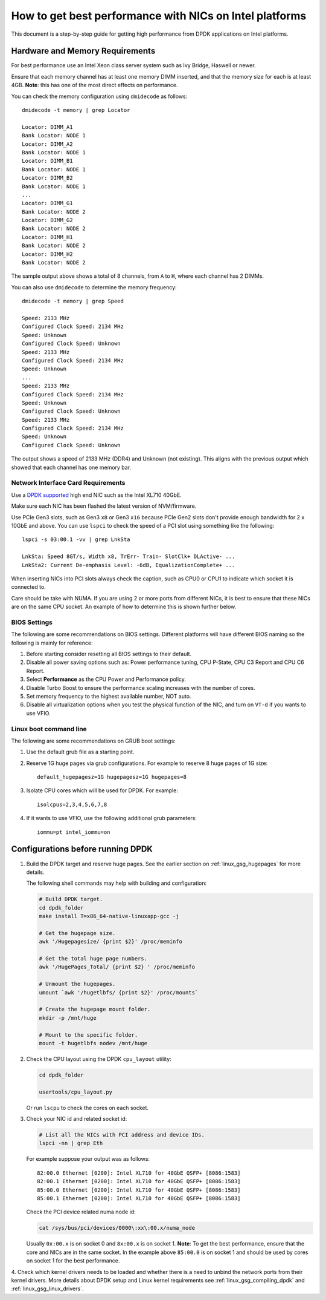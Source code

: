 How to get best performance with NICs on Intel platforms
========================================================

This document is a step-by-step guide for getting high performance from DPDK applications on Intel platforms.


Hardware and Memory Requirements
--------------------------------

For best performance use an Intel Xeon class server system such as Ivy Bridge, Haswell or newer.

Ensure that each memory channel has at least one memory DIMM inserted, and that the memory size for each is at least 4GB.
**Note**: this has one of the most direct effects on performance.

You can check the memory configuration using ``dmidecode`` as follows::

      dmidecode -t memory | grep Locator

      Locator: DIMM_A1
      Bank Locator: NODE 1
      Locator: DIMM_A2
      Bank Locator: NODE 1
      Locator: DIMM_B1
      Bank Locator: NODE 1
      Locator: DIMM_B2
      Bank Locator: NODE 1
      ...
      Locator: DIMM_G1
      Bank Locator: NODE 2
      Locator: DIMM_G2
      Bank Locator: NODE 2
      Locator: DIMM_H1
      Bank Locator: NODE 2
      Locator: DIMM_H2
      Bank Locator: NODE 2

The sample output above shows a total of 8 channels, from ``A`` to ``H``, where each channel has 2 DIMMs.

You can also use ``dmidecode`` to determine the memory frequency::

      dmidecode -t memory | grep Speed

      Speed: 2133 MHz
      Configured Clock Speed: 2134 MHz
      Speed: Unknown
      Configured Clock Speed: Unknown
      Speed: 2133 MHz
      Configured Clock Speed: 2134 MHz
      Speed: Unknown
      ...
      Speed: 2133 MHz
      Configured Clock Speed: 2134 MHz
      Speed: Unknown
      Configured Clock Speed: Unknown
      Speed: 2133 MHz
      Configured Clock Speed: 2134 MHz
      Speed: Unknown
      Configured Clock Speed: Unknown

The output shows a speed of 2133 MHz (DDR4) and Unknown (not existing).
This aligns with the previous output which showed that each channel has one memory bar.


Network Interface Card Requirements
~~~~~~~~~~~~~~~~~~~~~~~~~~~~~~~~~~~

Use a `DPDK supported <https://core.dpdk.org/supported/>`_ high end NIC such as the Intel XL710 40GbE.

Make sure each NIC has been flashed the latest version of NVM/firmware.

Use PCIe Gen3 slots, such as Gen3 ``x8`` or Gen3 ``x16`` because PCIe Gen2 slots don't provide enough bandwidth
for 2 x 10GbE and above.
You can use ``lspci`` to check the speed of a PCI slot using something like the following::

      lspci -s 03:00.1 -vv | grep LnkSta

      LnkSta: Speed 8GT/s, Width x8, TrErr- Train- SlotClk+ DLActive- ...
      LnkSta2: Current De-emphasis Level: -6dB, EqualizationComplete+ ...

When inserting NICs into PCI slots always check the caption, such as CPU0 or CPU1 to indicate which socket it is connected to.

Care should be take with NUMA.
If you are using 2 or more ports from different NICs, it is best to ensure that these NICs are on the same CPU socket.
An example of how to determine this is shown further below.


BIOS Settings
~~~~~~~~~~~~~

The following are some recommendations on BIOS settings. Different platforms will have different BIOS naming
so the following is mainly for reference:

#. Before starting consider resetting all BIOS settings to their default.

#. Disable all power saving options such as: Power performance tuning, CPU P-State, CPU C3 Report and CPU C6 Report.

#. Select **Performance** as the CPU Power and Performance policy.

#. Disable Turbo Boost to ensure the performance scaling increases with the number of cores.

#. Set memory frequency to the highest available number, NOT auto.

#. Disable all virtualization options when you test the physical function of the NIC, and turn on ``VT-d`` if you wants to use VFIO.


Linux boot command line
~~~~~~~~~~~~~~~~~~~~~~~

The following are some recommendations on GRUB boot settings:

#. Use the default grub file as a starting point.

#. Reserve 1G huge pages via grub configurations. For example to reserve 8 huge pages of 1G size::

      default_hugepagesz=1G hugepagesz=1G hugepages=8

#. Isolate CPU cores which will be used for DPDK. For example::

      isolcpus=2,3,4,5,6,7,8

#. If it wants to use VFIO, use the following additional grub parameters::

      iommu=pt intel_iommu=on


Configurations before running DPDK
----------------------------------

1. Build the DPDK target and reserve huge pages.
   See the earlier section on :ref:`linux_gsg_hugepages` for more details.

   The following shell commands may help with building and configuration:

   .. code-block:: console

      # Build DPDK target.
      cd dpdk_folder
      make install T=x86_64-native-linuxapp-gcc -j

      # Get the hugepage size.
      awk '/Hugepagesize/ {print $2}' /proc/meminfo

      # Get the total huge page numbers.
      awk '/HugePages_Total/ {print $2} ' /proc/meminfo

      # Unmount the hugepages.
      umount `awk '/hugetlbfs/ {print $2}' /proc/mounts`

      # Create the hugepage mount folder.
      mkdir -p /mnt/huge

      # Mount to the specific folder.
      mount -t hugetlbfs nodev /mnt/huge

2. Check the CPU layout using the DPDK ``cpu_layout`` utility:

   .. code-block:: console

      cd dpdk_folder

      usertools/cpu_layout.py

   Or run ``lscpu`` to check the cores on each socket.

3. Check your NIC id and related socket id:

   .. code-block:: console

      # List all the NICs with PCI address and device IDs.
      lspci -nn | grep Eth

   For example suppose your output was as follows::

      82:00.0 Ethernet [0200]: Intel XL710 for 40GbE QSFP+ [8086:1583]
      82:00.1 Ethernet [0200]: Intel XL710 for 40GbE QSFP+ [8086:1583]
      85:00.0 Ethernet [0200]: Intel XL710 for 40GbE QSFP+ [8086:1583]
      85:00.1 Ethernet [0200]: Intel XL710 for 40GbE QSFP+ [8086:1583]

   Check the PCI device related numa node id:

   .. code-block:: console

      cat /sys/bus/pci/devices/0000\:xx\:00.x/numa_node

   Usually ``0x:00.x`` is on socket 0 and ``8x:00.x`` is on socket 1.
   **Note**: To get the best performance, ensure that the core and NICs are in the same socket.
   In the example above ``85:00.0`` is on socket 1 and should be used by cores on socket 1 for the best performance.

4. Check which kernel drivers needs to be loaded and whether there is a need to unbind the network ports from their kernel drivers.
More details about DPDK setup and Linux kernel requirements see :ref:`linux_gsg_compiling_dpdk` and :ref:`linux_gsg_linux_drivers`.
